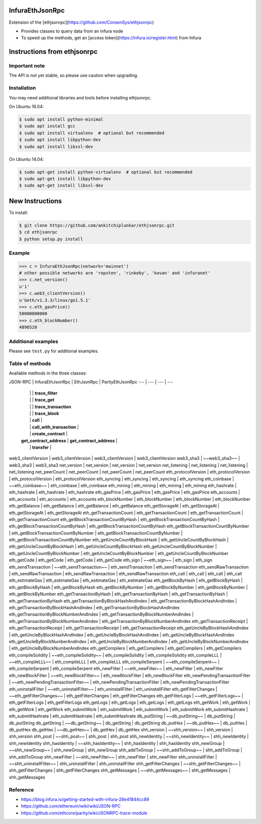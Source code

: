 InfuraEthJsonRpc
==========
Extension of the [ethjsonrpc](https://github.com/ConsenSys/ethjsonrpc)

* Provides classes to query data from an infura node
* To speed up the methods, get an [access token](https://infura.io/register.html) from Infura

Instructions from ethjsonrpc
=============================

Important note
--------------

The API is not yet stable, so please use caution when upgrading.

Installation
------------

You may need additional libraries and tools before installing ethjsonrpc.

On Ubuntu 16.04:

.. code:: bash

   $ sudo apt install python-minimal
   $ sudo apt install gcc
   $ sudo apt install virtualenv  # optional but recommended
   $ sudo apt install libpython-dev
   $ sudo apt install libssl-dev


On Ubuntu 14.04:

.. code:: bash

   $ sudo apt-get install python-virtualenv  # optional but recommended
   $ sudo apt-get install libpython-dev
   $ sudo apt-get install libssl-dev

New Instructions
================
To install:

.. code:: bash

   $ git clone https://github.com/ankitchiplunkar/ethjsonrpc.git
   $ cd ethjsonrpc
   $ python setup.py install


Example
-------

.. code:: python

    >>> c = InfuraEthJsonRpc(network='mainnet')
    # other possible networks are 'ropsten', 'rinkeby', 'kovan' and 'infuranet'
    >>> c.net_version()
    u'1'
    >>> c.web3_clientVersion()
    u'Geth/v1.3.3/linux/go1.5.1'
    >>> c.eth_gasPrice()
    50000000000
    >>> c.eth_blockNumber()
    4896520


Additional examples
-------------------

Please see ``test.py`` for additional examples.

Table of methods
-------------------
Available methods in the three classes:

JSON-RPC	|	InfuraEthJsonRpc	|	EthJsonRpc	|	ParityEthJsonRpc
---	|	---	|	---	|	---
	|		|		|	**trace_filter**
	|		|		|	**trace_get**
	|		|		|	**trace_transaction**
	|		|		|	**trace_block**
	|		|	**call**	|
	|		|	**call_with_transaction**	|
	|		|	**create_contract**	|
	|	**get_contract_address**	|	**get_contract_address**	|
	|		|	**transfer**	|
web3_clientVersion	|	web3_clientVersion	|	web3_clientVersion	|	web3_clientVersion
web3_sha3	|	~~web3_sha3~~	|	web3_sha3	|	web3_sha3
net_version	|	net_version	|	net_version	|	net_version
net_listening	|	net_listening	|	net_listening	|	net_listening
net_peerCount	|	net_peerCount	|	net_peerCount	|	net_peerCount
eth_protocolVersion	|	eth_protocolVersion	|	eth_protocolVersion	|	eth_protocolVersion
eth_syncing	|	eth_syncing	|	eth_syncing	|	eth_syncing
eth_coinbase	|	~~eth_coinbase~~	|	eth_coinbase	|	eth_coinbase
eth_mining	|	eth_mining	|	eth_mining	|	eth_mining
eth_hashrate	|	eth_hashrate	|	eth_hashrate	|	eth_hashrate
eth_gasPrice	|	eth_gasPrice	|	eth_gasPrice	|	eth_gasPrice
eth_accounts	|	eth_accounts	|	eth_accounts	|	eth_accounts
eth_blockNumber	|	eth_blockNumber	|	eth_blockNumber	|	eth_blockNumber
eth_getBalance	|	eth_getBalance	|	eth_getBalance	|	eth_getBalance
eth_getStorageAt	|	eth_getStorageAt	|	eth_getStorageAt	|	eth_getStorageAt
eth_getTransactionCount	|	eth_getTransactionCount	|	eth_getTransactionCount	|	eth_getTransactionCount
eth_getBlockTransactionCountByHash	|	eth_getBlockTransactionCountByHash	|	eth_getBlockTransactionCountByHash	|	eth_getBlockTransactionCountByHash
eth_getBlockTransactionCountByNumber	|	eth_getBlockTransactionCountByNumber	|	eth_getBlockTransactionCountByNumber	|	eth_getBlockTransactionCountByNumber
eth_getUncleCountByBlockHash	|	eth_getUncleCountByBlockHash	|	eth_getUncleCountByBlockHash	|	eth_getUncleCountByBlockHash
eth_getUncleCountByBlockNumber	|	eth_getUncleCountByBlockNumber	|	eth_getUncleCountByBlockNumber	|	eth_getUncleCountByBlockNumber
eth_getCode	|	eth_getCode	|	eth_getCode	|	eth_getCode
eth_sign	|	~~eth_sign~~	|	eth_sign	|	eth_sign
eth_sendTransaction	|	~~eth_sendTransaction~~	|	eth_sendTransaction	|	eth_sendTransaction
eth_sendRawTransaction	|	eth_sendRawTransaction	|	eth_sendRawTransaction	|	eth_sendRawTransaction
eth_call	|	eth_call	|	eth_call	|	eth_call
eth_estimateGas	|	eth_estimateGas	|	eth_estimateGas	|	eth_estimateGas
eth_getBlockByHash	|	eth_getBlockByHash	|	eth_getBlockByHash	|	eth_getBlockByHash
eth_getBlockByNumber	|	eth_getBlockByNumber	|	eth_getBlockByNumber	|	eth_getBlockByNumber
eth_getTransactionByHash	|	eth_getTransactionByHash	|	eth_getTransactionByHash	|	eth_getTransactionByHash
eth_getTransactionByBlockHashAndIndex	|	eth_getTransactionByBlockHashAndIndex	|	eth_getTransactionByBlockHashAndIndex	|	eth_getTransactionByBlockHashAndIndex
eth_getTransactionByBlockNumberAndIndex	|	eth_getTransactionByBlockNumberAndIndex	|	eth_getTransactionByBlockNumberAndIndex	|	eth_getTransactionByBlockNumberAndIndex
eth_getTransactionReceipt	|	eth_getTransactionReceipt	|	eth_getTransactionReceipt	|	eth_getTransactionReceipt
eth_getUncleByBlockHashAndIndex	|	eth_getUncleByBlockHashAndIndex	|	eth_getUncleByBlockHashAndIndex	|	eth_getUncleByBlockHashAndIndex
eth_getUncleByBlockNumberAndIndex	|	eth_getUncleByBlockNumberAndIndex	|	eth_getUncleByBlockNumberAndIndex	|	eth_getUncleByBlockNumberAndIndex
eth_getCompilers	|	eth_getCompilers	|	eth_getCompilers	|	eth_getCompilers
eth_compileSolidity	|	~~eth_compileSolidity~~	|	eth_compileSolidity	|	eth_compileSolidity
eth_compileLLL	|	~~eth_compileLLL~~	|	eth_compileLLL	|	eth_compileLLL
eth_compileSerpent	|	~~eth_compileSerpent~~	|	eth_compileSerpent	|	eth_compileSerpent
eth_newFilter	|	~~eth_newFilter~~	|	eth_newFilter	|	eth_newFilter
eth_newBlockFilter	|	~~eth_newBlockFilter~~	|	eth_newBlockFilter	|	eth_newBlockFilter
eth_newPendingTransactionFilter	|	~~eth_newPendingTransactionFilter~~	|	eth_newPendingTransactionFilter	|	eth_newPendingTransactionFilter
eth_uninstallFilter	|	~~eth_uninstallFilter~~	|	eth_uninstallFilter	|	eth_uninstallFilter
eth_getFilterChanges	|	~~eth_getFilterChanges~~	|	eth_getFilterChanges	|	eth_getFilterChanges
eth_getFilterLogs	|	~~eth_getFilterLogs~~	|	eth_getFilterLogs	|	eth_getFilterLogs
eth_getLogs	|	eth_getLogs	|	eth_getLogs	|	eth_getLogs
eth_getWork	|	eth_getWork	|	eth_getWork	|	eth_getWork
eth_submitWork	|	eth_submitWork	|	eth_submitWork	|	eth_submitWork
eth_submitHashrate	|	eth_submitHashrate	|	eth_submitHashrate	|	eth_submitHashrate
db_putString	|	~~db_putString~~	|	db_putString	|	db_putString
db_getString	|	~~db_getString~~	|	db_getString	|	db_getString
db_putHex	|	~~db_putHex~~	|	db_putHex	|	db_putHex
db_getHex	|	~~db_getHex~~	|	db_getHex	|	db_getHex
shh_version	|	~~shh_version~~	|	shh_version	|	shh_version
shh_post	|	~~shh_post~~	|	shh_post	|	shh_post
shh_newIdentity	|	~~shh_newIdentity~~	|	shh_newIdentity	|	shh_newIdentity
shh_hasIdentity	|	~~shh_hasIdentity~~	|	shh_hasIdentity	|	shh_hasIdentity
shh_newGroup	|	~~shh_newGroup~~	|	shh_newGroup	|	shh_newGroup
shh_addToGroup	|	~~shh_addToGroup~~	|	shh_addToGroup	|	shh_addToGroup
shh_newFilter	|	~~shh_newFilter~~	|	shh_newFilter	|	shh_newFilter
shh_uninstallFilter	|	~~shh_uninstallFilter~~	|	shh_uninstallFilter	|	shh_uninstallFilter
shh_getFilterChanges	|	~~shh_getFilterChanges~~	|	shh_getFilterChanges	|	shh_getFilterChanges
shh_getMessages	|	~~shh_getMessages~~	|	shh_getMessages	|	shh_getMessages

Reference
---------

* https://blog.infura.io/getting-started-with-infura-28e41844cc89
* https://github.com/ethereum/wiki/wiki/JSON-RPC
* https://github.com/ethcore/parity/wiki/JSONRPC-trace-module

